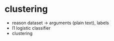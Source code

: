 * clustering

- reason dataset -> arguments (plain text), labels
- l1 logistic classifier
- clustering
